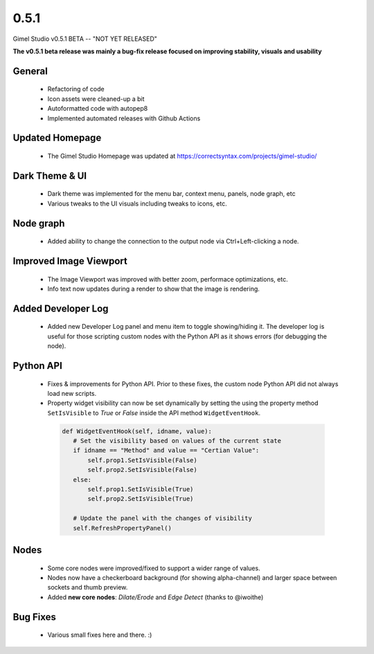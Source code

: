 0.5.1
=====

Gimel Studio v0.5.1 BETA -- "NOT YET RELEASED"

**The v0.5.1 beta release was mainly a bug-fix release focused on improving stability, visuals and usability**


General
-------

 * Refactoring of code
 * Icon assets were cleaned-up a bit
 * Autoformatted code with autopep8
 * Implemented automated releases with Github Actions


Updated Homepage
----------------

 * The Gimel Studio Homepage was updated at https://correctsyntax.com/projects/gimel-studio/


Dark Theme & UI
---------------

 * Dark theme was implemented for the menu bar, context menu, panels, node graph, etc
 * Various tweaks to the UI visuals including tweaks to icons, etc.


Node graph
----------

 * Added ability to change the connection to the output node via Ctrl+Left-clicking a node.


Improved Image Viewport
-----------------------

 * The Image Viewport was improved with better zoom, performace optimizations, etc.
 * Info text now updates during a render to show that the image is rendering.


Added Developer Log
-------------------

 * Added new Developer Log panel and menu item to toggle showing/hiding it. The developer log is useful for those scripting custom nodes with the Python API as it shows errors (for debugging the node).


Python API
----------

 * Fixes & improvements for Python API. Prior to these fixes, the custom node Python API did not always load new scripts.

 * Property widget visibility can now be set dynamically by setting the using the property method ``SetIsVisible`` to *True* or *False* inside the API method ``WidgetEventHook``.

  .. code-block:: python

     def WidgetEventHook(self, idname, value):
        # Set the visibility based on values of the current state
        if idname == "Method" and value == "Certian Value":
            self.prop1.SetIsVisible(False)
            self.prop2.SetIsVisible(False)
        else:
            self.prop1.SetIsVisible(True)
            self.prop2.SetIsVisible(True)

        # Update the panel with the changes of visibility
        self.RefreshPropertyPanel()


Nodes
-----

 * Some core nodes were improved/fixed to support a wider range of values.
 * Nodes now have a checkerboard background (for showing alpha-channel) and larger space between sockets and thumb preview.
 * Added **new core nodes**: *Dilate/Erode* and *Edge Detect* (thanks to @iwoithe)


Bug Fixes
---------

 * Various small fixes here and there. :)
